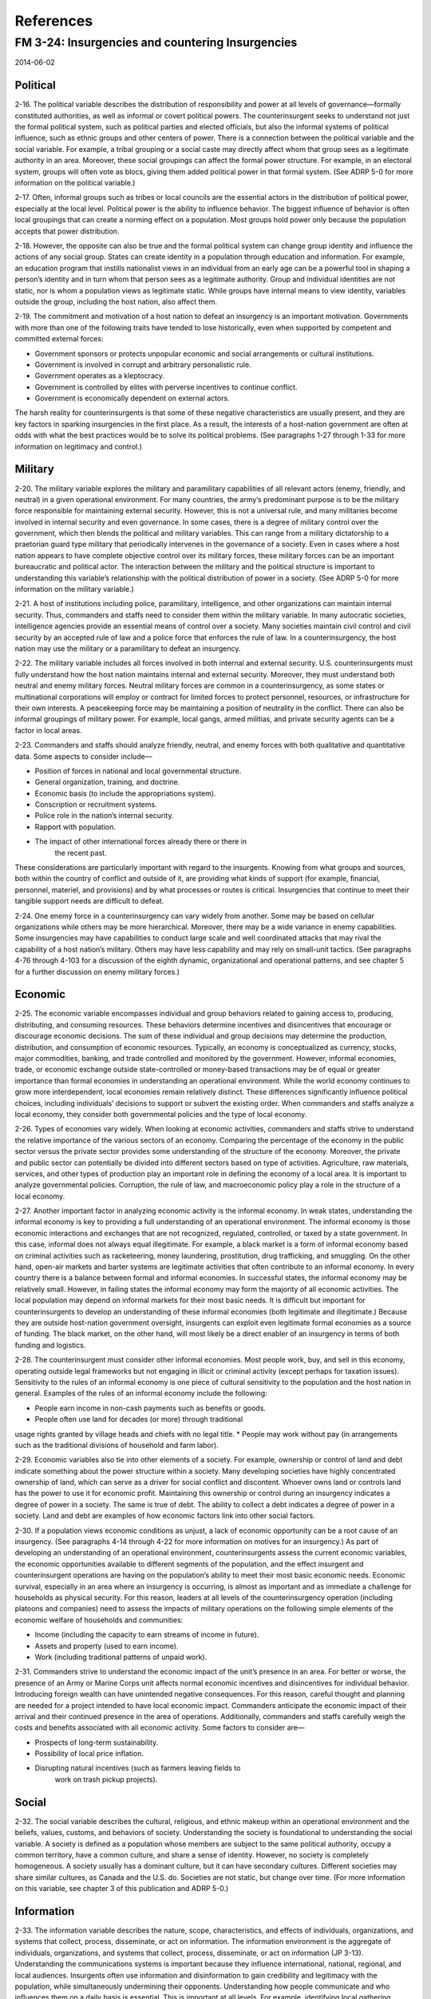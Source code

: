 ============
 References
============

FM 3-24: Insurgencies and countering Insurgencies
=================================================

2014-06-02

Political
---------

2-16. The political variable describes the distribution of
responsibility and power at all levels of governance—formally
constituted authorities, as well as informal or covert political
powers. The counterinsurgent seeks to understand not just the formal
political system, such as political parties and elected officials, but
also the informal systems of political influence, such as ethnic
groups and other centers of power. There is a connection between the
political variable and the social variable. For example, a tribal
grouping or a social caste may directly affect whom that group sees as
a legitimate authority in an area. Moreover, these social groupings
can affect the formal power structure. For example, in an electoral
system, groups will often vote as blocs, giving them added political
power in that formal system. (See ADRP 5-0 for more information on the
political variable.)

2-17. Often, informal groups such as tribes or local councils are the
essential actors in the distribution of political power, especially at
the local level. Political power is the ability to influence
behavior. The biggest influence of behavior is often local groupings
that can create a norming effect on a population. Most groups hold
power only because the population accepts that power distribution.

2-18. However, the opposite can also be true and the formal political
system can change group identity and influence the actions of any
social group. States can create identity in a population through
education and information. For example, an education program that
instills nationalist views in an individual from an early age can be a
powerful tool in shaping a person’s identity and in turn whom that
person sees as a legitimate authority. Group and individual identities
are not static, nor is whom a population views as legitimate
static. While groups have internal means to view identity, variables
outside the group, including the host nation, also affect them.

2-19. The commitment and motivation of a host nation to defeat an
insurgency is an important motivation.  Governments with more than one
of the following traits have tended to lose historically, even when
supported by competent and committed external forces:

* Government sponsors or protects unpopular economic and social
  arrangements or cultural institutions.
* Government is involved in corrupt and arbitrary personalistic rule.
* Government operates as a kleptocracy.
* Government is controlled by elites with perverse incentives to
  continue conflict.
* Government is economically dependent on external actors.

The harsh reality for counterinsurgents is that some of these negative
characteristics are usually present, and they are key factors in
sparking insurgencies in the first place. As a result, the interests
of a host-nation government are often at odds with what the best
practices would be to solve its political problems. (See paragraphs
1-27 through 1-33 for more information on legitimacy and control.)

Military
--------

2-20. The military variable explores the military and paramilitary
capabilities of all relevant actors (enemy, friendly, and neutral) in
a given operational environment. For many countries, the army’s
predominant purpose is to be the military force responsible for
maintaining external security. However, this is not a universal rule,
and many militaries become involved in internal security and even
governance. In some cases, there is a degree of military control over
the government, which then blends the political and military
variables. This can range from a military dictatorship to a praetorian
guard type military that periodically intervenes in the governance of
a society. Even in cases where a host nation appears to have complete
objective control over its military forces, these military forces can
be an important bureaucratic and political actor. The interaction
between the military and the political structure is important to
understanding this variable’s relationship with the political
distribution of power in a society. (See ADRP 5-0 for more information
on the military variable.)

2-21. A host of institutions including police, paramilitary,
intelligence, and other organizations can maintain internal
security. Thus, commanders and staffs need to consider them within the
military variable.  In many autocratic societies, intelligence
agencies provide an essential means of control over a society.  Many
societies maintain civil control and civil security by an accepted
rule of law and a police force that enforces the rule of law. In a
counterinsurgency, the host nation may use the military or a
paramilitary to defeat an insurgency.

2-22. The military variable includes all forces involved in both
internal and external security. U.S. counterinsurgents must fully
understand how the host nation maintains internal and external
security.  Moreover, they must understand both neutral and enemy
military forces. Neutral military forces are common in a
counterinsurgency, as some states or multinational corporations will
employ or contract for limited forces to protect personnel, resources,
or infrastructure for their own interests. A peacekeeping force may be
maintaining a position of neutrality in the conflict. There can also
be informal groupings of military power. For example, local gangs,
armed militias, and private security agents can be a factor in local
areas.

2-23. Commanders and staffs should analyze friendly, neutral, and
enemy forces with both qualitative and quantitative data. Some aspects
to consider include—

* Position of forces in national and local governmental structure.
* General organization, training, and doctrine.
* Economic basis (to include the appropriations system).
* Conscription or recruitment systems.
* Police role in the nation’s internal security.
* Rapport with population.
* The impact of other international forces already there or there in
   the recent past.

These considerations are particularly important with regard to the
insurgents. Knowing from what groups and sources, both within the
country of conflict and outside of it, are providing what kinds of
support (for example, financial, personnel, materiel, and provisions)
and by what processes or routes is critical.  Insurgencies that
continue to meet their tangible support needs are difficult to defeat.

2-24. One enemy force in a counterinsurgency can vary widely from
another. Some may be based on cellular organizations while others may
be more hierarchical. Moreover, there may be a wide variance in enemy
capabilities. Some insurgencies may have capabilities to conduct large
scale and well coordinated attacks that may rival the capability of a
host nation’s military. Others may have less capability and may rely
on small-unit tactics. (See paragraphs 4-76 through 4-103 for a
discussion of the eighth dynamic, organizational and operational
patterns, and see chapter 5 for a further discussion on enemy military
forces.)

Economic
--------

2-25. The economic variable encompasses individual and group behaviors
related to gaining access to, producing, distributing, and consuming
resources. These behaviors determine incentives and disincentives that
encourage or discourage economic decisions. The sum of these
individual and group decisions may determine the production,
distribution, and consumption of economic resources. Typically, an
economy is conceptualized as currency, stocks, major commodities,
banking, and trade controlled and monitored by the
government. However, informal economies, trade, or economic exchange
outside state-controlled or money-based transactions may be of equal
or greater importance than formal economies in understanding an
operational environment. While the world economy continues to grow
more interdependent, local economies remain relatively distinct. These
differences significantly influence political choices, including
individuals’ decisions to support or subvert the existing order. When
commanders and staffs analyze a local economy, they consider both
governmental policies and the type of local economy.

2-26. Types of economies vary widely. When looking at economic
activities, commanders and staffs strive to understand the relative
importance of the various sectors of an economy. Comparing the
percentage of the economy in the public sector versus the private
sector provides some understanding of the structure of the
economy. Moreover, the private and public sector can potentially be
divided into different sectors based on type of
activities. Agriculture, raw materials, services, and other types of
production play an important role in defining the economy of a local
area. It is important to analyze governmental policies. Corruption,
the rule of law, and macroeconomic policy play a role in the structure
of a local economy.

2-27. Another important factor in analyzing economic activity is the
informal economy. In weak states, understanding the informal economy
is key to providing a full understanding of an operational
environment. The informal economy is those economic interactions and
exchanges that are not recognized, regulated, controlled, or taxed by
a state government. In this case, informal does not always equal
illegitimate. For example, a black market is a form of informal
economy based on criminal activities such as racketeering, money
laundering, prostitution, drug trafficking, and smuggling. On the
other hand, open-air markets and barter systems are legitimate
activities that often contribute to an informal economy.  In every
country there is a balance between formal and informal economies. In
successful states, the informal economy may be relatively
small. However, in failing states the informal economy may form the
majority of all economic activities. The local population may depend
on informal markets for their most basic needs. It is difficult but
important for counterinsurgents to develop an understanding of these
informal economies (both legitimate and illegitimate.) Because they
are outside host-nation government oversight, insurgents can exploit
even legitimate formal economies as a source of funding. The black
market, on the other hand, will most likely be a direct enabler of an
insurgency in terms of both funding and logistics.

2-28. The counterinsurgent must consider other informal
economies. Most people work, buy, and sell in this economy, operating
outside legal frameworks but not engaging in illicit or criminal
activity (except perhaps for taxation issues). Sensitivity to the
rules of an informal economy is one piece of cultural sensitivity to
the population and the host nation in general. Examples of the rules
of an informal economy include the following:

* People earn income in non-cash payments such as benefits or goods.
* People often use land for decades (or more) through traditional
usage rights granted by village heads and chiefs with no legal title.
* People may work without pay (in arrangements such as the traditional
divisions of household and farm labor).

2-29. Economic variables also tie into other elements of a
society. For example, ownership or control of land and debt indicate
something about the power structure within a society. Many developing
societies have highly concentrated ownership of land, which can serve
as a driver for social conflict and discontent.  Whoever owns land or
controls land has the power to use it for economic profit. Maintaining
this ownership or control during an insurgency indicates a degree of
power in a society. The same is true of debt. The ability to collect a
debt indicates a degree of power in a society. Land and debt are
examples of how economic factors link into other social factors.

2-30. If a population views economic conditions as unjust, a lack of
economic opportunity can be a root cause of an insurgency. (See
paragraphs 4-14 through 4-22 for more information on motives for an
insurgency.) As part of developing an understanding of an operational
environment, counterinsurgents assess the current economic variables,
the economic opportunities available to different segments of the
population, and the effect insurgent and counterinsurgent operations
are having on the population’s ability to meet their most basic
economic needs. Economic survival, especially in an area where an
insurgency is occurring, is almost as important and as immediate a
challenge for households as physical security. For this reason,
leaders at all levels of the counterinsurgency operation (including
platoons and companies) need to assess the impacts of military
operations on the following simple elements of the economic welfare of
households and communities:

* Income (including the capacity to earn streams of income in future).
* Assets and property (used to earn income).
* Work (including traditional patterns of unpaid work).

2-31. Commanders strive to understand the economic impact of the
unit’s presence in an area. For better or worse, the presence of an
Army or Marine Corps unit affects normal economic incentives and
disincentives for individual behavior. Introducing foreign wealth can
have unintended negative consequences. For this reason, careful
thought and planning are needed for a project intended to have local
economic impact.  Commanders anticipate the economic impact of their
arrival and their continued presence in the area of
operations. Additionally, commanders and staffs carefully weigh the
costs and benefits associated with all economic activity. Some factors
to consider are—

* Prospects of long-term sustainability.
* Possibility of local price inflation.
* Disrupting natural incentives (such as farmers leaving fields to
   work on trash pickup projects).

Social
------

2-32. The social variable describes the cultural, religious, and
ethnic makeup within an operational environment and the beliefs,
values, customs, and behaviors of society. Understanding the society
is foundational to understanding the social variable. A society is
defined as a population whose members are subject to the same
political authority, occupy a common territory, have a common culture,
and share a sense of identity. However, no society is completely
homogeneous. A society usually has a dominant culture, but it can have
secondary cultures. Different societies may share similar cultures, as
Canada and the U.S. do. Societies are not static, but change over
time. (For more information on this variable, see chapter 3 of this
publication and ADRP 5-0.)

Information
-----------

2-33. The information variable describes the nature, scope,
characteristics, and effects of individuals, organizations, and
systems that collect, process, disseminate, or act on information. The
information environment is the aggregate of individuals,
organizations, and systems that collect, process, disseminate, or act
on information (JP 3-13). Understanding the communications systems is
important because they influence international, national, regional,
and local audiences. Insurgents often use information and
disinformation to gain credibility and legitimacy with the population,
while simultaneously undermining their opponents. Understanding how
people communicate and who influences them on a daily basis is
essential. This is important at all levels. For example, identifying
local gathering places is important to understand or influence the
spread of information, rumors, and gossip.

2-34. The information environment is made up of three dimensions:
physical, informational, and cognitive.  The cognitive dimension
encompasses the mind of the decisionmaker or specific audience and is
the dimension where people think, perceive, visualize, and decide. The
informational dimension is the place where information is collected,
processed, stored, disseminated, displayed, and protected with key
components of the content and flow of information. The physical
dimension is composed of systems, human beings (including
decisionmakers, leaders, and military forces), and supporting
infrastructure that enable individuals and organizations to create
effects conduct operations across air, land, maritime, space and
cyberspace domains across multiple domains. (See table 2-1.)

2-35. The technological advances in communications offer some unique
considerations for insurgencies.  For one, international communication
is easier than it used to be. This allows insurgencies to communicate
with organizations outside of their physical control. Connecting to
diasporas or sympathetic groups could be vital to an insurgency. With
the ability to communicate comes the ability to move resources and
funding.  Moreover, communications can be vital in importing weapons
or other supplies to an insurgency. Global communications can be
essential in increasing the military capabilities of an insurgency,
significantly increasing the tempo of insurgent operations and their
ability to change tactics.

2-36. At the operational and tactical level, communications allow for
effective coordination of attacks.  Organizations can communicate by
cell phones, by the internet, or a number of other rapid means. This
allows for coordinated large-scale attacks even by dispersed
organizations. (For additional information on the information
environment, see FM 3-13.)

Infrastructure
--------------

2-37. The infrastructure variable is composed of the facilities
(buildings and equipment), personnel, and services needed for the
functioning of a community or society. Societies have different
infrastructure needs.  For example, the expectation for hours of
available electricity vary widely. Counterinsurgents try to access
infrastructure needs to meet the expectation of the user, not their
own expectations.

2-38. Infrastructure is also interrelated with other variables. For
example, the development of a highway system will affect the ability
of people to move and interact with others. Creating a society in
which humans can easily move based on economic needs or simple desires
greatly increases the variety of groups a person will meet. These
interactions and new relationships can change how a person views the
world and change that person’s values. A communications system, such
as a cellular network, can have the same effect. These systems allow
for communications outside of one’s areas and allow the transmission
of new ideas and concepts.

2-39. Commanders and staffs conducting counterinsurgency operations
must consider the relationship between infrastructure and the economic
variable. An effective infrastructure can allow for the easy movement
of people, goods, and ideas. Many businesses require
infrastructure. While it is true that a local population may not
expect 24 hours of electricity a day, a manufacturing plant may
require it. Moreover, infrastructure such as schools can increase the
human capital in an area and drive economic growth.

2-40. Infrastructure also has an effect on the military
variable. Host-nation forces can use a good transportation system, but
so can an insurgency. A road system provides a means of transportation
for everyone, not simply the population and government. Moreover,
infrastructure may be important for the population and the
government’s role in maintaining civil control and security. An attack
on the infrastructure may undermine the government’s legitimacy in an
area. However, the opposite is also true.  An attack on infrastructure
may also undermine the insurgency if the population places blame on
the insurgency and turns towards to government.

Physical Environment
--------------------

2-41. The physical environment includes the geography and man-made
structures, as well as the climate and weather, in an area of
operations. The physical environment affects the tactics and
operations of both insurgents and counterinsurgents. Extreme
conditions, such as in nations in higher elevations, can make
insurgent movements difficult in the winter. The movement and the
tactics of any military force will be affected by the physical
environment of its area of operations. A physical environment will
influence insurgency sanctuaries, the ability of an insurgency to hide
resources, and the ability of an insurgency to mass
forces. Understanding a physical environment is essential to
understanding an insurgency. (See chapter 4 for further discussion on
how a physical environment relates to an insurgency.)

2-42. A physical environment also relates to the other variables. A
mountainous, landlocked country will have a difficult time building
the infrastructure needed for large-scale international
trade. Moreover, if the physical environment precludes the ability to
easily produce an excess of food, it is difficult to divert much labor
to other enterprises. This can hamper the development of a highly
specialized economy. An increase in food production will often predate
a major increase in industrial production.

Time
----

2-43. Time describes the timing and duration of activities, events, or
conditions within an operational environment, as well as how various
actors in an operational environment perceive the timing and duration.
Time also has an interrelated relationship with other variables. For
example, a multinational coalition may see its efforts in a
counterinsurgency as limited by national objectives or by the public
pressure. In other words, outside parties can always leave a
counterinsurgency. On the other hand, for the host nation, the
insurgents and the population in the struggle are less constrained by
time than a multinational coalition. An insurgency may use the time
variable to its advantage, while the time variable usually works
against an external counterinsurgent.

2-44. Time can also play a role in the social variable. Ongoing
conflicts tax societies. Populations can become less interested in the
nuisance of a conflict and more interested in simple peace. As time
passes, a population may be more interested in who is likely to win an
insurgency than the motivation of either side of the
conflict. Counterinsurgents may also see time as working for or
against them. (See paragraphs 4-30 through 4-45 for more information
on insurgent strategies.)


To Explore
----------

TRADOC Culture Center




The World's Most Dangerous Place: Inside the Outlaw State of Somalia
--------------------------------------------------------------------
James Fergusson

The newcomer, a moderate Islamist with links to the Muslim
Brotherhood, is admired for his perceived lack of corruption as well
as for the fact that, unlike most educated Somalis, he did not flee
Mogadishu during the civil war. His election was against all
expectations. The incumbent, President Sheikh Sharif, was rumoured to
have many supporters in the Gulf who had reportedly spent $7m in
bribes in a bid to secure his re-election.1 It was the first genuine
presidential poll in a generation, representing what the UN Special
Envoy Augustine Mahiga called ‘an unprecedented opportunity for
peace’.  LOCATION: 114

First, the gains of 2011–12 are all perilously fragile, and could
easily be reversed. The process of political reform was flawed from
the start, with even the UN admitting that the clan elders had rigged
the selection of the new parliament through bribery, intimidation and
violence: a dispiriting case of plus ça change, in other words.
LOCATION: 125

The second reason is that Somalia’s underlying problems have still not
been dealt with, and chief among these, I would argue, is the question
of what to do with the country’s millions of young men.  LOCATION: 135

‘The US does not have a robust and comprehensive strategy for
targeting the connection between youth and conflict,’ Professor
Jennifer Sciubba, a demographer and adviser to the US Department of
Defence, said recently. ‘Victory, in whatever form, will remain
elusive as long as this segment of the population is marginalized.’2
LOCATION: 137

The TFG is Somalia’s Transitional Federal Government, whose forces are
supposed to be leading this war. Mugarura and the 9,000 other mostly
Ugandan ‘peace enforcers’ who make up AMISOM, the UN-mandated African
Union Mission in Somalia, are officially only here in a supporting
role. The truth, of course, is that the foreigners are running the
offensive – AMISOM versus Islamisom, as the local joke goes – because
the TFG’s ‘army’ is actually an uncertain alliance of clan militias
incapable of leading anything much. There have been stories of TFG
troops deserting their posts, and of shooting at each other instead of
at al-Shabaab. They are even suspected of selling the enemy their
weapons and ammunition.  LOCATION: 230

He is not exaggerating. AMISOM’s casualty rates are proportionally
worse than anything experienced by Nato in Afghanistan. Over eight
hundred of their soldiers have been killed since they first deployed
in 2007, the severest test ever faced by the nine-year-old, 54-nation
African Union which, as the continent’s answer to the EU, sanctioned
the AMISOM mission.  LOCATION: 265

Despite this, America remains almost pathologically afraid of ‘another
Black Hawk Down’, a fear that has governed its thinking on the Horn of
Africa ever since. ‘The United States does not plan, does not direct,
and does not coordinate the military operations of the TFG, and we
have not and will not be providing direct support for any potential
military offensives,’ insisted Johnnie Carson, the State Department’s
secretary for African affairs, in a speech in March 2010. ‘Further, we
are not providing nor paying for military advisors for the TFG. There
is no desire to Americanize the conflict in Somalia.’3 Paying for
military advisors to AMISOM, however, was apparently a different
matter. Black Hawk Down was the reason the Bancroft Hotel LOCATION:
429

It occurred to me that Museveni might understand, better than his
critics, how much Uganda had to lose from the growth of Islamic
extremism in the Horn. There are Muslim communities in every
sub-Saharan country between Somalia and Mauritania, many of whom live
as minorities with legitimate social grievances. AQIM, al-Qaida In the
Maghreb, was active in Algeria, Mauritania and Niger. Ansar Dine, a
militant Tuareg group thought to be linked to AQIM, was taking control
of northern Mali. Another group, Boko Haram – ‘Books Forbidden’ or
‘Western education is sinful’– was already terrorizing swathes of
northern Nigeria. Did Museveni worry that such Islamist groups could
link up in the future, and that Islamism, if left unchecked, could
topple his country like a domino? He was not alone, if so.  LOCATION:
552

Medicine’s power to impress the locals was quickly demonstrated when
al-Shabaab announced on the radio that anyone obtaining or even
seeking treatment from the infidels would be considered
‘unclean’. When this admonition was ignored, an edict was passed
warning that anyone found in possession of an AMISOM medical form
risked having their tongue cut out. The militants also occasionally
tried to mortar the OPD. And yet by ten o’clock on the morning I
visited, the open-sided shed lined with crude wooden benches that
served as a reception area was already full to bursting. Al-Shabaab’s
threats, or the risk of a lucky mortar strike, were no deterrent at
all.  LOCATION: 630

In 2011, according to the World Health Organization, nearly half of
Somali victims of weapons-related injuries were children under the age
of five. An entire generation of Somalis had grown up knowing that
they could be violently killed, at random, at any time. Fatalism of
the deepest, darkest kind was inevitable in such a place – and who
knew what long-term effect that might have on a person’s mental
well-being?  LOCATION: 650

Somali society, though, had learned over the centuries to control the
violence through the application of xeer, an ancient and highly
developed system of customary law traditionally administered by the
elders of the rival clans, who would sit down and negotiate a
compromise in the event of major disputes. Somalia’s real troubles
began in the late 1970s when Siad Barre began to exploit and
exacerbate the old clan rivalries in order to maintain his grip on
power – a classic instance of divide and rule – while simultaneously
running down the xeer system in favour of scientific socialism. The
old social contract was then further destroyed by years of terrible
civil war.  LOCATION: 722

I think it was Roosevelt who said that the security of a nation
depends on ammunition in the short term, but that it is the economy
that counts in the long run.’ LOCATION: 774

I wasn’t the only one forced to shelter from the metal storm. First
came the Minister of Information, Abdulkareem Jama, a clean-cut,
bespectacled man with a strong American accent. He turned out to be
from Falls Church, Virginia, and used to work as an IT manager for a
small commercial publishing firm in Washington. Next to arrive was
Mohamed Nur, the speckle-bearded mayor of Mogadishu, a returnee from
north London.  LOCATION: 1312

a notorious warlord called Mohamed Dheere, arrived in two armed trucks
and opened fire. Four people were killed and sixteen wounded. ‘Dheere
is just a thug – a cold man,’ Nur said bitterly. ‘He wants chaos – and
he might even get away with it yet.’ Dheere, he explained, had been
arrested and imprisoned, and was supposed to be tried by a military
court for the attack, but the trial had been deferred following
pressure through his Hawiye Abgaal clan. ‘My impression is that when
someone invokes clan loyalty, they are very often working not in that
clan’s interests but in their own . . . Dheere has been given special
treatment in his cell. He even hired the chief prosecutor’s office to
defend him! How is that possible? Don’t talk to me about an
independent judiciary. There is none here.’ LOCATION: 1342

The Taliban put great importance on getting their message across to an
international audience, and were prepared to take considerable risks
to do so. They understood that the continuation of Nato’s war depended
on Western public approval ratings, and that the foreign media offered
them their best opportunity to undermine these. Al-Shabaab, by
contrast, usually just wanted to shoot the messenger. Their common
assumption, almost a default position, was that all journalists – even
local ones – were traitors and spies. Al-Shabaab knew, or thought they
knew, that AMISOM had access to CIA surveillance technology, and were
paranoid about being traced. This meant that there was no phone number
a journalist could call to request an interview, no email address to
write to, and of course no physical office to visit.  LOCATION: 1537

illiteracy rate of over 60 per cent.  LOCATION: 1613

Later that summer, in Puntland, I met a French criminologist called
Daniel LaDouceur, an expert in youth gang culture who knew this
deserters’ camp well. Gang membership, he explained, was a primitive
survival tactic based on strength in numbers. With the collapse of
central authority in 1991 and the breakdown of the clan system, Somali
society had disintegrated further into a constellation of gangs, the
continuing survival of which, he thought, presented the single
greatest obstruction to Somalia’s civil reconstruction.  LOCATION:
1765

LaDouceur was piloting a UN-funded scheme called ‘Youth at Risk’ which
aimed to take potential gangsters off the street by paying them to
take lessons in citizenship, governance and the rule of law.
LOCATION: 1772

Jeffrey Gettleman, New York Times, 10 August 2011, ‘US Relies on
Contractors in Somalia Conflict’ LOCATION: 5560
